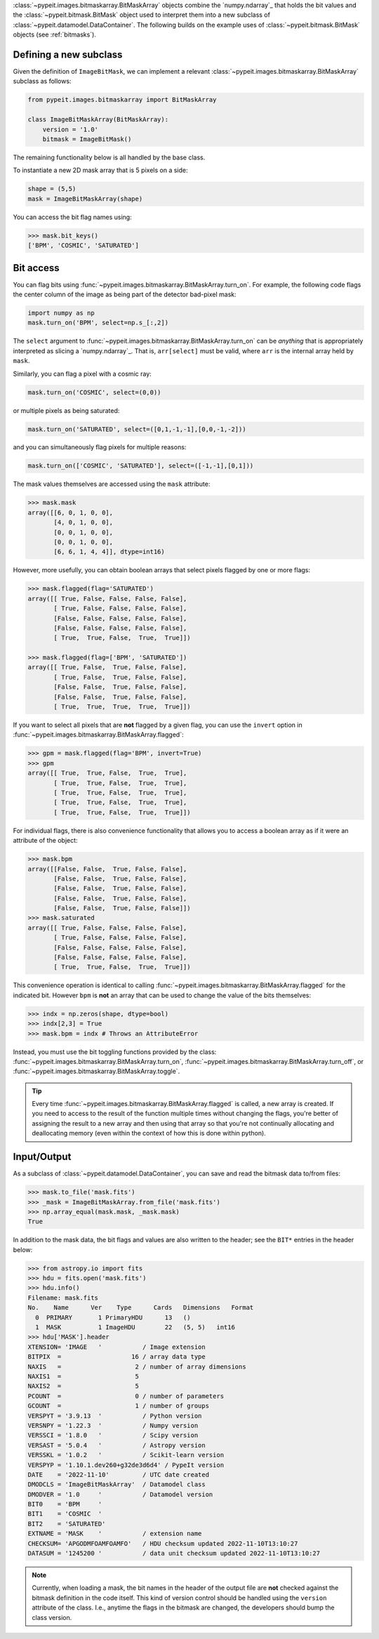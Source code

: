 
:class:`~pypeit.images.bitmaskarray.BitMaskArray` objects combine the `numpy.ndarray`_
that holds the bit values and the :class:`~pypeit.bitmask.BitMask` object used
to interpret them into a new subclass of
:class:`~pypeit.datamodel.DataContainer`.  The following builds on the example
uses of :class:`~pypeit.bitmask.BitMask` objects (see :ref:`bitmasks`).

Defining a new subclass
+++++++++++++++++++++++

Given the definition of ``ImageBitMask``, we can implement a relevant
:class:`~pypeit.images.bitmaskarray.BitMaskArray` subclass as follows:

.. code-block:: python

    from pypeit.images.bitmaskarray import BitMaskArray

    class ImageBitMaskArray(BitMaskArray):
        version = '1.0'
        bitmask = ImageBitMask()

The remaining functionality below is all handled by the base class.

To instantiate a new 2D mask array that is 5 pixels on a side:

.. code-block:: python

    shape = (5,5)
    mask = ImageBitMaskArray(shape)

You can access the bit flag names using:

.. code-block:: python

    >>> mask.bit_keys()
    ['BPM', 'COSMIC', 'SATURATED']

Bit access
++++++++++

You can flag bits using :func:`~pypeit.images.bitmaskarray.BitMaskArray.turn_on`.  For
example, the following code flags the center column of the image as being
part of the detector bad-pixel mask:

.. code-block:: python

    import numpy as np
    mask.turn_on('BPM', select=np.s_[:,2])

The ``select`` argument to
:func:`~pypeit.images.bitmaskarray.BitMaskArray.turn_on` can be *anything* that
is appropriately interpreted as slicing a `numpy.ndarray`_.  That is,
``arr[select]`` must be valid, where ``arr`` is the internal array held by
``mask``.

Similarly, you can flag a pixel with a cosmic ray:

.. code-block:: python

    mask.turn_on('COSMIC', select=(0,0))

or multiple pixels as being saturated:

.. code-block:: python

    mask.turn_on('SATURATED', select=([0,1,-1,-1],[0,0,-1,-2]))

and you can simultaneously flag pixels for multiple reasons:

.. code-block:: python

    mask.turn_on(['COSMIC', 'SATURATED'], select=([-1,-1],[0,1]))


The mask values themselves are accessed using the ``mask`` attribute:

.. code-block:: python
    
    >>> mask.mask
    array([[6, 0, 1, 0, 0],
           [4, 0, 1, 0, 0],
           [0, 0, 1, 0, 0],
           [0, 0, 1, 0, 0],
           [6, 6, 1, 4, 4]], dtype=int16)

However, more usefully, you can obtain boolean arrays that select pixels flagged
by one or more flags:

.. code-block:: python

    >>> mask.flagged(flag='SATURATED')
    array([[ True, False, False, False, False],
           [ True, False, False, False, False],
           [False, False, False, False, False],
           [False, False, False, False, False],
           [ True,  True, False,  True,  True]])

    >>> mask.flagged(flag=['BPM', 'SATURATED'])
    array([[ True, False,  True, False, False],
           [ True, False,  True, False, False],
           [False, False,  True, False, False],
           [False, False,  True, False, False],
           [ True,  True,  True,  True,  True]])

If you want to select all pixels that are **not** flagged by a given flag, you
can use the ``invert`` option in 
:func:`~pypeit.images.bitmaskarray.BitMaskArray.flagged`:

.. code-block:: python

    >>> gpm = mask.flagged(flag='BPM', invert=True)
    >>> gpm
    array([[ True,  True, False,  True,  True],
           [ True,  True, False,  True,  True],
           [ True,  True, False,  True,  True],
           [ True,  True, False,  True,  True],
           [ True,  True, False,  True,  True]])

For individual flags, there is also convenience functionality that allows you to
access a boolean array as if it were an attribute of the object:

.. code-block:: python

    >>> mask.bpm
    array([[False, False,  True, False, False],
           [False, False,  True, False, False],
           [False, False,  True, False, False],
           [False, False,  True, False, False],
           [False, False,  True, False, False]])
    >>> mask.saturated
    array([[ True, False, False, False, False],
           [ True, False, False, False, False],
           [False, False, False, False, False],
           [False, False, False, False, False],
           [ True,  True, False,  True,  True]])

This convenience operation is identical to calling
:func:`~pypeit.images.bitmaskarray.BitMaskArray.flagged` for the indicated bit.
However ``bpm`` is **not** an array that can be used to change the value of the
bits themselves:

.. code-block:: python

    >>> indx = np.zeros(shape, dtype=bool)
    >>> indx[2,3] = True
    >>> mask.bpm = indx # Throws an AttributeError

Instead, you must use the bit toggling functions provided by the class:
:func:`~pypeit.images.bitmaskarray.BitMaskArray.turn_on`,
:func:`~pypeit.images.bitmaskarray.BitMaskArray.turn_off`, or
:func:`~pypeit.images.bitmaskarray.BitMaskArray.toggle`.

.. tip::

    Every time :func:`~pypeit.images.bitmaskarray.BitMaskArray.flagged` is
    called, a new array is created.  If you need to access to the result of the
    function multiple times without changing the flags, you're better of
    assigning the result to a new array and then using that array so that you're
    not continually allocating and deallocating memory (even within the context
    of how this is done within python).

Input/Output
++++++++++++

As a subclass of :class:`~pypeit.datamodel.DataContainer`, you can save and read
the bitmask data to/from files:

.. code-block:: python

    >>> mask.to_file('mask.fits')
    >>> _mask = ImageBitMaskArray.from_file('mask.fits')
    >>> np.array_equal(mask.mask, _mask.mask)
    True

In addition to the mask data, the bit flags and values are also written to the
header; see the ``BIT*`` entries in the header below:

.. code-block:: python

    >>> from astropy.io import fits
    >>> hdu = fits.open('mask.fits')
    >>> hdu.info()
    Filename: mask.fits
    No.    Name      Ver    Type      Cards   Dimensions   Format
      0  PRIMARY       1 PrimaryHDU      13   ()
      1  MASK          1 ImageHDU        22   (5, 5)   int16
    >>> hdu['MASK'].header
    XTENSION= 'IMAGE   '           / Image extension
    BITPIX  =                   16 / array data type
    NAXIS   =                    2 / number of array dimensions
    NAXIS1  =                    5
    NAXIS2  =                    5
    PCOUNT  =                    0 / number of parameters
    GCOUNT  =                    1 / number of groups
    VERSPYT = '3.9.13  '           / Python version
    VERSNPY = '1.22.3  '           / Numpy version
    VERSSCI = '1.8.0   '           / Scipy version
    VERSAST = '5.0.4   '           / Astropy version
    VERSSKL = '1.0.2   '           / Scikit-learn version
    VERSPYP = '1.10.1.dev260+g32de3d6d4' / PypeIt version
    DATE    = '2022-11-10'         / UTC date created
    DMODCLS = 'ImageBitMaskArray'  / Datamodel class
    DMODVER = '1.0     '           / Datamodel version
    BIT0    = 'BPM     '
    BIT1    = 'COSMIC  '
    BIT2    = 'SATURATED'
    EXTNAME = 'MASK    '           / extension name
    CHECKSUM= 'APGODMFOAMFOAMFO'   / HDU checksum updated 2022-11-10T13:10:27
    DATASUM = '1245200 '           / data unit checksum updated 2022-11-10T13:10:27

.. note::

    Currently, when loading a mask, the bit names in the header of the output
    file are **not** checked against the bitmask definition in the code itself.
    This kind of version control should be handled using the ``version``
    attribute of the class.  I.e., anytime the flags in the bitmask are changed,
    the developers should bump the class version.

